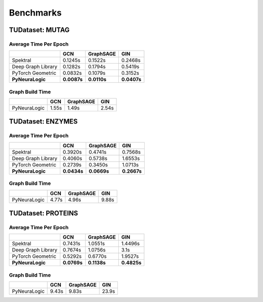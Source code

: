 Benchmarks
==========

TUDataset: MUTAG
################


.. raw:: html

    <object data="_static/benchmarks/MUTAG.svg" type="image/svg+xml"></object>

Average Time Per Epoch
----------------------

+------------------------+--------------+-------------+--------------+
|                        |    GCN       | GraphSAGE   |    GIN       |
+========================+==============+=============+==============+
| Spektral               | 0.1245s      | 0.1522s     | 0.2468s      |
+------------------------+--------------+-------------+--------------+
| Deep Graph Library     | 0.1282s      | 0.1794s     | 0.5419s      |
+------------------------+--------------+-------------+--------------+
| PyTorch Geometric      | 0.0832s      | 0.1079s     | 0.3152s      |
+------------------------+--------------+-------------+--------------+
| **PyNeuraLogic**       | **0.0087s**  | **0.0110s** | **0.0407s**  |
+------------------------+--------------+-------------+--------------+


Graph Build Time
----------------

+------------------------+----------+-----------+----------+
|                        |    GCN   | GraphSAGE |    GIN   |
+========================+==========+===========+==========+
| PyNeuraLogic           | 1.55s    | 1.49s     | 2.54s    |
+------------------------+----------+-----------+----------+

.. raw:: html

   <hr>



TUDataset: ENZYMES
##################


.. raw:: html

    <object data="_static/benchmarks/ENZYMES.svg" type="image/svg+xml"></object>

Average Time Per Epoch
----------------------

+------------------------+--------------+-------------+--------------+
|                        |    GCN       | GraphSAGE   |    GIN       |
+========================+==============+=============+==============+
| Spektral               | 0.3920s      | 0.4741s     | 0.7568s      |
+------------------------+--------------+-------------+--------------+
| Deep Graph Library     | 0.4060s      | 0.5738s     | 1.6553s      |
+------------------------+--------------+-------------+--------------+
| PyTorch Geometric      | 0.2739s      | 0.3450s     | 1.0713s      |
+------------------------+--------------+-------------+--------------+
| **PyNeuraLogic**       | **0.0434s**  | **0.0669s** | **0.2667s**  |
+------------------------+--------------+-------------+--------------+



Graph Build Time
----------------

+------------------------+----------+-----------+----------+
|                        |    GCN   | GraphSAGE |    GIN   |
+========================+==========+===========+==========+
| PyNeuraLogic           | 4.77s    | 4.96s     | 9.88s    |
+------------------------+----------+-----------+----------+


.. raw:: html

   <hr>


TUDataset: PROTEINS
###################

.. raw:: html

    <object data="_static/benchmarks/PROTEINS.svg" type="image/svg+xml"></object>

Average Time Per Epoch
----------------------

+------------------------+--------------+-------------+--------------+
|                        |    GCN       | GraphSAGE   |    GIN       |
+========================+==============+=============+==============+
| Spektral               | 0.7431s      | 1.0551s     | 1.4496s      |
+------------------------+--------------+-------------+--------------+
| Deep Graph Library     | 0.7674s      | 1.0756s     | 3.1s         |
+------------------------+--------------+-------------+--------------+
| PyTorch Geometric      | 0.5292s      | 0.6770s     | 1.9527s      |
+------------------------+--------------+-------------+--------------+
| **PyNeuraLogic**       | **0.0769s**  | **0.1138s** | **0.4825s**  |
+------------------------+--------------+-------------+--------------+



Graph Build Time
----------------

+------------------------+----------+-----------+----------+
|                        |    GCN   | GraphSAGE |    GIN   |
+========================+==========+===========+==========+
| PyNeuraLogic           | 9.43s    | 9.83s     | 23.9s    |
+------------------------+----------+-----------+----------+
